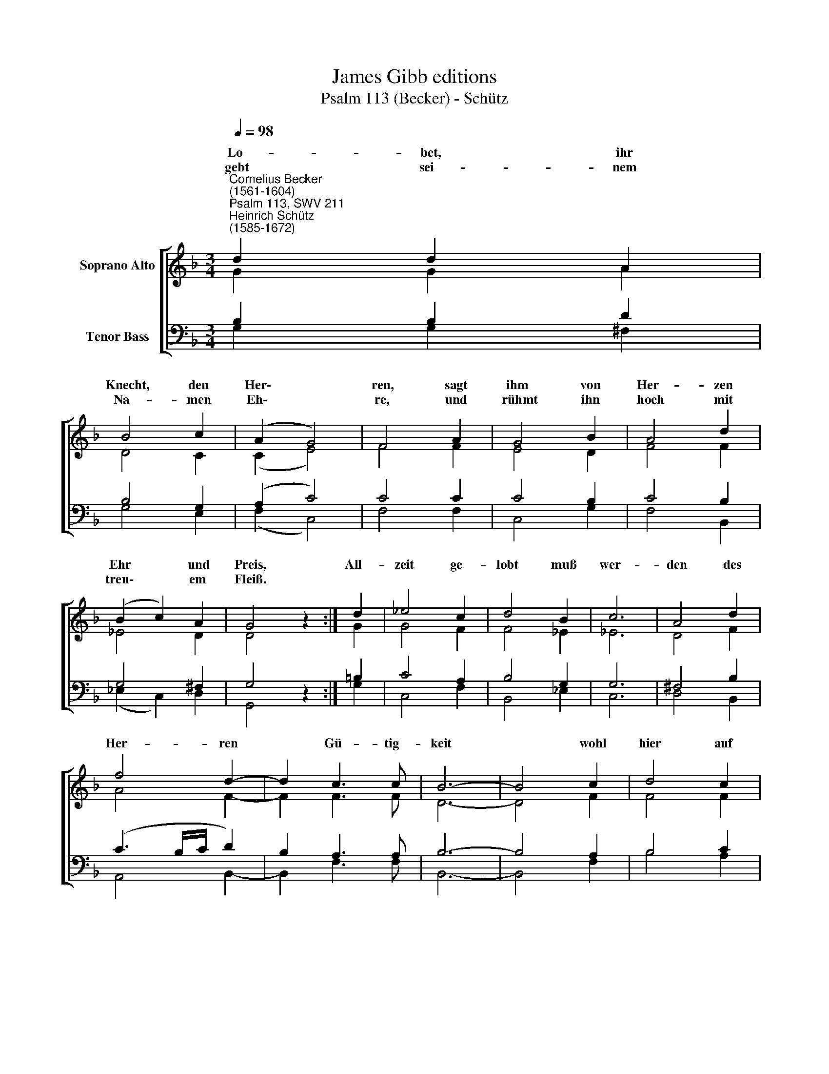 X:1
T:James Gibb editions
T:Psalm 113 (Becker) - Schütz
%%score [ ( 1 2 ) ( 3 4 ) ]
L:1/8
Q:1/4=98
M:3/4
K:F
V:1 treble nm="Soprano Alto"
V:2 treble 
V:3 bass nm="Tenor Bass"
V:4 bass 
V:1
"^Cornelius Becker\n(1561-1604)""^Psalm 113, SWV 211""^Heinrich Schütz\n(1585-1672)" d2 d2 A2 | %1
w: ~Lo- bet, ihr|
w: gebt sei- nem|
 B4 c2 | (A2 G4) | F4 A2 | G4 B2 | A4 d2 | (B2 c2) A2 | G4 z2 :| d2 | _e4 c2 | d4 B2 | c6 | A4 d2 | %13
w: Knecht, den|Her\- *|ren, sagt|ihm von|Her- zen|Ehr * und|Preis,|All-|zeit ge-|lobt muß|wer-|den des|
w: Na- men|Eh\- *|re, und|rühmt ihn|hoch mit|treu\- * em|Fleiß.||||||
 f4 d2- | d2 c3 c | B6- | B4 c2 | d4 c2 | B4 A2 | G6 | ^F4 F2 | G6 | G2 G3 ^F | G6- | G4 G2 | %25
w: Her- ren|* Gü- tig-|keit|* wohl|hier auf|die- ser||den und|dort|in~~~ E- wig-|keit.|* So-|
w: ||||||||||||
 d4 e2 | f4 e2 | d6 | A4 c2 | d6 | d2 d3 ^c | d6- | d4 A2 | B4 c2 | d4 c2 | =B6 | c4 A2 | d4 c2 | %38
w: weit die|Son- ne||* und|scheint|in al- le|Land,|* sein|heil- ger|Nam er-|hö-|het werd|al- ler|
w: |||||||||||||
 B2 A4 | (B4 c2 | d4) _e2 | d4 c2 | B2 A4 | G12 |] %44
w: Welt be-|kannt, *|* werd|al- ler|Welt be-|kannt.|
w: ||||||
V:2
 G2 G2 A2 | D4 C2 | (C2 E4) | F4 F2 | E4 D2 | F4 F2 | _E4 D2 | D4 z2 :| G2 | G4 F2 | F4 _E2 | _E6 | %12
w: ||||||||||||
 D4 F2 | A4 F2- | F2 F3 F | D6- | D4 F2 | F4 F2 | G4 D2 | (D4 C2) | D4 D2 | B,4 _E2- | E2 D3 D | %23
w: |||||||Er\- *||||
 D6- | D4 D2 | G4 G2 | A4 A2 | (A3 G F2) | E4 A2 | F4 G2- | G2 E2 E2 | ^F6- | F4 ^F2 | G4 A2 | %34
w: ||||ge\- * *|het *||||||
 B4 A2 | G6 | G4 =F2 | F4 A2 | G2 ^F4 | (G4 A2 | F4) G2 | F4 _E2 | D2 D4 | D12 |] %44
w: ||||||||||
V:3
 B,2 B,2 D2 | B,4 G,2 | (A,2 C4) | C4 C2 | C4 B,2 | C4 B,2 | G,4 ^F,2 | G,4 z2 :| =B,2 | C4 A,2 | %10
 B,4 G,2 | G,6 | ^F,4 B,2 | (C3 B,/C/ D2) | B,2 A,3 A, | B,6- | B,4 A,2 | B,4 C2 | D4 A,2 | %19
 (B,3 A, G,2) | A,4 A,2 | G,4 C2- | C2 A,3 A, | =B,6- | B,4 _B,2 | B,4 G,2 | D4 E2 | (F3 E D2) | %28
 ^C4 E2 | D4 B,2- | B,2 A,2 A,2 | A,6- | %32
 A,4"^2. Der Herr ist hoch erhaben über die Heiden in der Welt,\ndurchs Wortes Gnad und Gaben ihm werden sie zu Dienst \nbestellt,\nso weit der Himmel reichet sein Ehr geht weit und fern,\nwer ist, der sich vergleichet mit unserm Gott und Herrn?\nEr hat sich hoch gesetzet, hält doch in Augen wert,\nwas niedrig ist geschätzet im Himmel und auf Erd.\n\n3. Obgleich der Arm muß liegen unwert ein Zeit im Staub und Kot,\nvor jedermann sich biegen, traut er nur Gott, so hats kein Not.\nManch arm Kind steht dahinten, sucht sein Brot vor der Tür,\nGott weiß es doch zu finden, zeuchts aus dem Staub herfür,\nund setzt es an die Seite dem Fürsten in dem Land,\ndem Fürsten und viel Leuten kommt Heil durch seine Hand." D2 | %33
 D4 F2 | F4 F2 | D6 | E4 C2 | B,4 A,2 | %38
 D2"^4. Gott seinen reichen Segen in Gnad den Frommen schickt ins \nHaus.\nTut ihn'n oftmals begegnen, wenn alle Hoffnung scheidet aus.\nDem Weib, das Leid und Schmerzen trug von Unfruchtbarkeit,\ngab Gott, daß sie könnt herzen ihrs Leibes Frucht in Freud,\ndie Kind'r im Haus umspringen, die Gott bescheret hat,\nwer wollt nicht fröhlich singen von solcher reichen Gnad?" D4 | %39
 (D4 F2 | D4) B,2 | B,4 G,2 | G,2 ^F,4 | G,12 |] %44
V:4
 G,2 G,2 ^F,2 | G,4 E,2 | (F,2 C,4) | F,4 F,2 | C,4 G,2 | F,4 B,,2 | (_E,2 C,2) D,2 | G,,4 z2 :| %8
 G,2 | C,4 F,2 | B,,4 _E,2 | C,6 | D,4 B,,2 | A,,4 B,,2- | B,,2 F,3 F, | B,,6- | B,,4 F,2 | %17
 B,4 A,2 | G,4 F,2 | _E,6 | D,4 D,2 | _E,4 C,2- | C,2 D,3 D, | G,,6- | G,,4 G,2 | G,4 E,2 | %26
 D,4 ^C,2 | D,6 | A,4 A,2 | B,4 G,2- | G,2 A,2 A,2 | D,6- | D,4 D,2 | G,4 =F,2 | B,4 F,2 | G,6 | %36
 C,4 F,2 | B,4 F,2 | G,2 D,4 | (G,4 F,2 | B,4) _E,2 | B,,4 C,2 | G,2 D,4 | G,,12 |] %44

